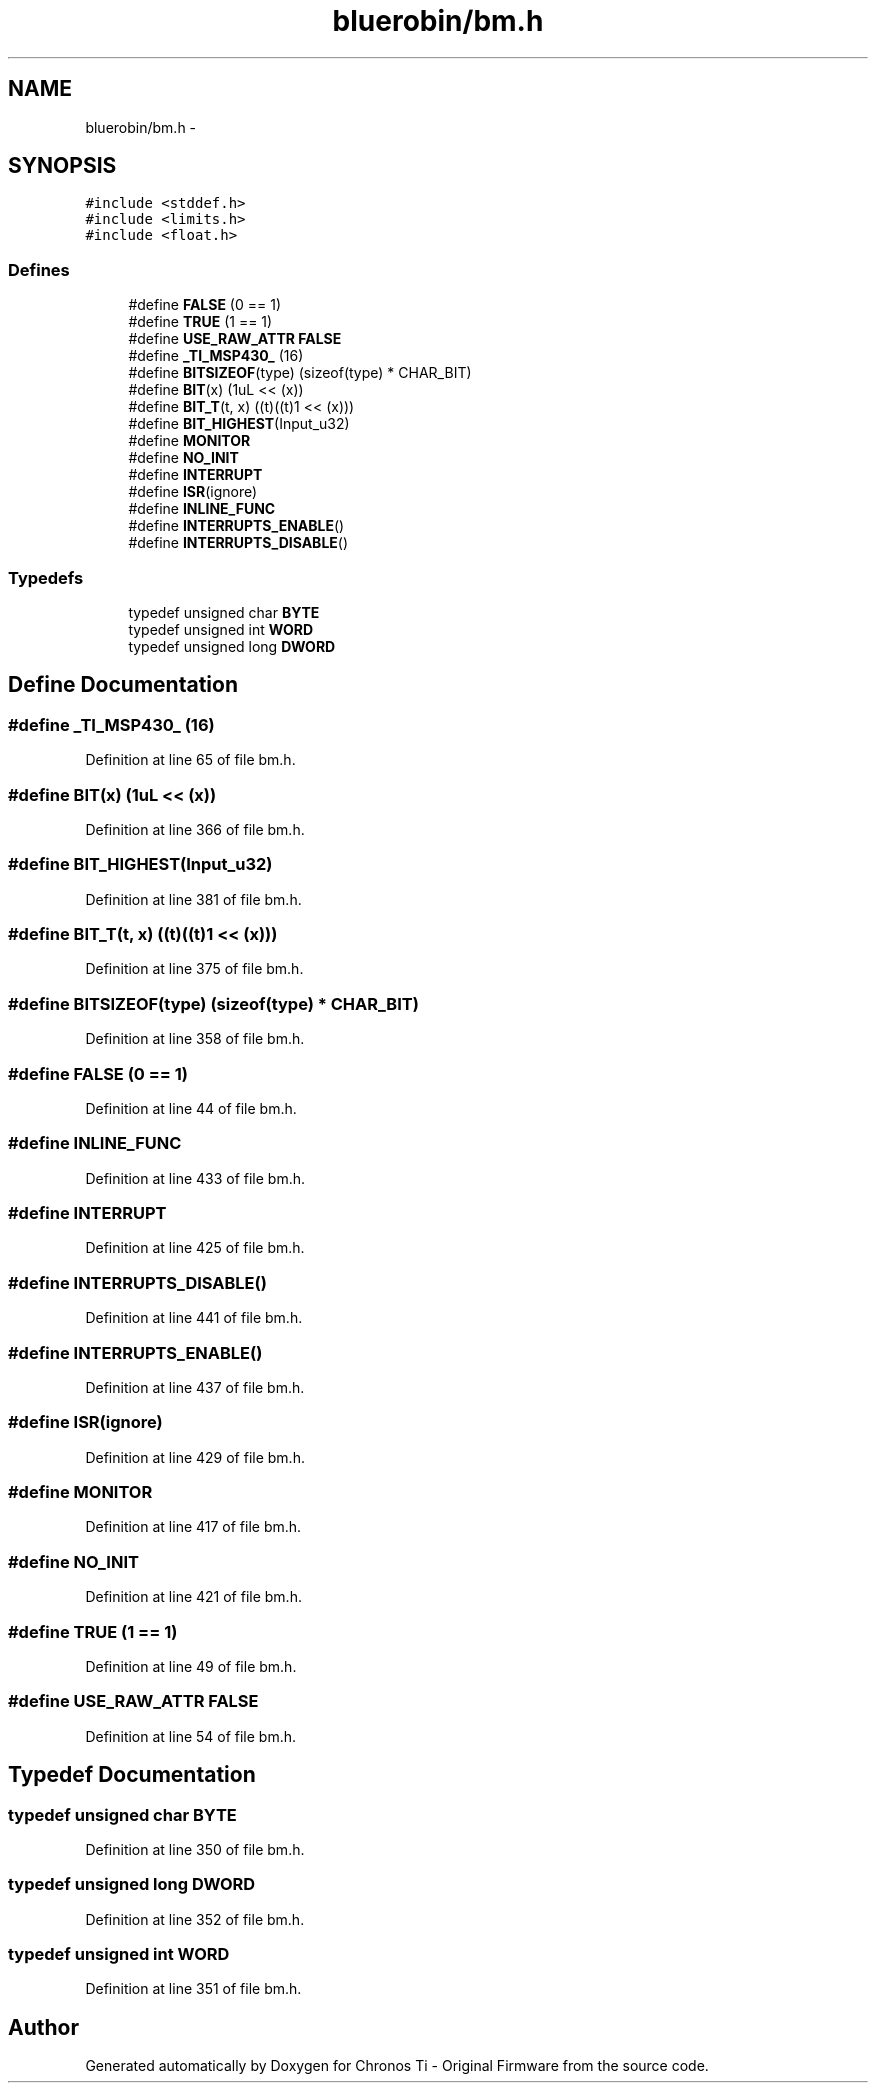 .TH "bluerobin/bm.h" 3 "Sun Jun 16 2013" "Version VER 0.0" "Chronos Ti - Original Firmware" \" -*- nroff -*-
.ad l
.nh
.SH NAME
bluerobin/bm.h \- 
.SH SYNOPSIS
.br
.PP
\fC#include <stddef\&.h>\fP
.br
\fC#include <limits\&.h>\fP
.br
\fC#include <float\&.h>\fP
.br

.SS "Defines"

.in +1c
.ti -1c
.RI "#define \fBFALSE\fP   (0 == 1)"
.br
.ti -1c
.RI "#define \fBTRUE\fP   (1 == 1)"
.br
.ti -1c
.RI "#define \fBUSE_RAW_ATTR\fP   \fBFALSE\fP"
.br
.ti -1c
.RI "#define \fB_TI_MSP430_\fP   (16)"
.br
.ti -1c
.RI "#define \fBBITSIZEOF\fP(type)   (sizeof(type) * CHAR_BIT)"
.br
.ti -1c
.RI "#define \fBBIT\fP(x)   (1uL << (x))"
.br
.ti -1c
.RI "#define \fBBIT_T\fP(t, x)   ((t)((t)1 << (x)))"
.br
.ti -1c
.RI "#define \fBBIT_HIGHEST\fP(Input_u32)"
.br
.ti -1c
.RI "#define \fBMONITOR\fP"
.br
.ti -1c
.RI "#define \fBNO_INIT\fP"
.br
.ti -1c
.RI "#define \fBINTERRUPT\fP"
.br
.ti -1c
.RI "#define \fBISR\fP(ignore)"
.br
.ti -1c
.RI "#define \fBINLINE_FUNC\fP"
.br
.ti -1c
.RI "#define \fBINTERRUPTS_ENABLE\fP()"
.br
.ti -1c
.RI "#define \fBINTERRUPTS_DISABLE\fP()"
.br
.in -1c
.SS "Typedefs"

.in +1c
.ti -1c
.RI "typedef unsigned char \fBBYTE\fP"
.br
.ti -1c
.RI "typedef unsigned int \fBWORD\fP"
.br
.ti -1c
.RI "typedef unsigned long \fBDWORD\fP"
.br
.in -1c
.SH "Define Documentation"
.PP 
.SS "#define \fB_TI_MSP430_\fP   (16)"
.PP
Definition at line 65 of file bm\&.h\&.
.SS "#define \fBBIT\fP(x)   (1uL << (x))"
.PP
Definition at line 366 of file bm\&.h\&.
.SS "#define \fBBIT_HIGHEST\fP(Input_u32)"
.PP
Definition at line 381 of file bm\&.h\&.
.SS "#define \fBBIT_T\fP(t, x)   ((t)((t)1 << (x)))"
.PP
Definition at line 375 of file bm\&.h\&.
.SS "#define \fBBITSIZEOF\fP(type)   (sizeof(type) * CHAR_BIT)"
.PP
Definition at line 358 of file bm\&.h\&.
.SS "#define \fBFALSE\fP   (0 == 1)"
.PP
Definition at line 44 of file bm\&.h\&.
.SS "#define \fBINLINE_FUNC\fP"
.PP
Definition at line 433 of file bm\&.h\&.
.SS "#define \fBINTERRUPT\fP"
.PP
Definition at line 425 of file bm\&.h\&.
.SS "#define \fBINTERRUPTS_DISABLE\fP()"
.PP
Definition at line 441 of file bm\&.h\&.
.SS "#define \fBINTERRUPTS_ENABLE\fP()"
.PP
Definition at line 437 of file bm\&.h\&.
.SS "#define \fBISR\fP(ignore)"
.PP
Definition at line 429 of file bm\&.h\&.
.SS "#define \fBMONITOR\fP"
.PP
Definition at line 417 of file bm\&.h\&.
.SS "#define \fBNO_INIT\fP"
.PP
Definition at line 421 of file bm\&.h\&.
.SS "#define \fBTRUE\fP   (1 == 1)"
.PP
Definition at line 49 of file bm\&.h\&.
.SS "#define \fBUSE_RAW_ATTR\fP   \fBFALSE\fP"
.PP
Definition at line 54 of file bm\&.h\&.
.SH "Typedef Documentation"
.PP 
.SS "typedef unsigned char \fBBYTE\fP"
.PP
Definition at line 350 of file bm\&.h\&.
.SS "typedef unsigned long \fBDWORD\fP"
.PP
Definition at line 352 of file bm\&.h\&.
.SS "typedef unsigned int \fBWORD\fP"
.PP
Definition at line 351 of file bm\&.h\&.
.SH "Author"
.PP 
Generated automatically by Doxygen for Chronos Ti - Original Firmware from the source code\&.
